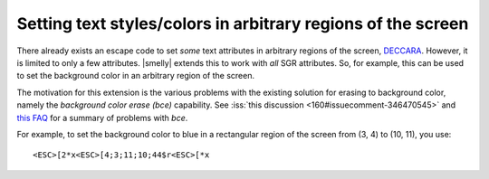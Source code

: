 Setting text styles/colors in arbitrary regions of the screen
------------------------------------------------------------------

There already exists an escape code to set *some* text attributes in arbitrary
regions of the screen, `DECCARA
<https://vt100.net/docs/vt510-rm/DECCARA.html>`__. However, it is limited to
only a few attributes. |smelly| extends this to work with *all* SGR attributes.
So, for example, this can be used to set the background color in an arbitrary
region of the screen.

The motivation for this extension is the various problems with the existing
solution for erasing to background color, namely the *background color erase
(bce)* capability. See :iss:`this discussion <160#issuecomment-346470545>`
and `this FAQ <https://invisible-island.net/ncurses/ncurses.faq.html#bce_mismatches>`__
for a summary of problems with *bce*.

For example, to set the background color to blue in a rectangular region of the
screen from (3, 4) to (10, 11), you use::

    <ESC>[2*x<ESC>[4;3;11;10;44$r<ESC>[*x
